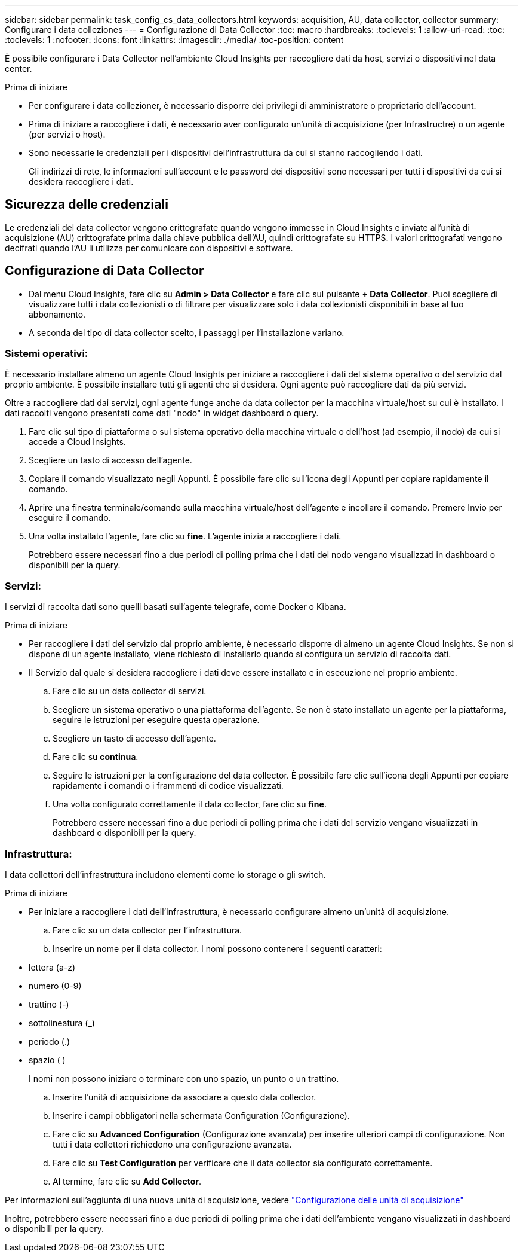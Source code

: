 ---
sidebar: sidebar 
permalink: task_config_cs_data_collectors.html 
keywords: acquisition, AU, data collector, collector 
summary: Configurare i data colleziones 
---
= Configurazione di Data Collector
:toc: macro
:hardbreaks:
:toclevels: 1
:allow-uri-read: 
:toc: 
:toclevels: 1
:nofooter: 
:icons: font
:linkattrs: 
:imagesdir: ./media/
:toc-position: content


[role="lead"]
È possibile configurare i Data Collector nell'ambiente Cloud Insights per raccogliere dati da host, servizi o dispositivi nel data center.

.Prima di iniziare
* Per configurare i data collezioner, è necessario disporre dei privilegi di amministratore o proprietario dell'account.
* Prima di iniziare a raccogliere i dati, è necessario aver configurato un'unità di acquisizione (per Infrastructre) o un agente (per servizi o host).
* Sono necessarie le credenziali per i dispositivi dell'infrastruttura da cui si stanno raccogliendo i dati.
+
Gli indirizzi di rete, le informazioni sull'account e le password dei dispositivi sono necessari per tutti i dispositivi da cui si desidera raccogliere i dati.





== Sicurezza delle credenziali

Le credenziali del data collector vengono crittografate quando vengono immesse in Cloud Insights e inviate all'unità di acquisizione (AU) crittografate prima dalla chiave pubblica dell'AU, quindi crittografate su HTTPS. I valori crittografati vengono decifrati quando l'AU li utilizza per comunicare con dispositivi e software.



== Configurazione di Data Collector

* Dal menu Cloud Insights, fare clic su *Admin > Data Collector* e fare clic sul pulsante *+ Data Collector*. Puoi scegliere di visualizzare tutti i data collezionisti o di filtrare per visualizzare solo i data collezionisti disponibili in base al tuo abbonamento.


* A seconda del tipo di data collector scelto, i passaggi per l'installazione variano.




=== Sistemi operativi:

È necessario installare almeno un agente Cloud Insights per iniziare a raccogliere i dati del sistema operativo o del servizio dal proprio ambiente. È possibile installare tutti gli agenti che si desidera. Ogni agente può raccogliere dati da più servizi.

Oltre a raccogliere dati dai servizi, ogni agente funge anche da data collector per la macchina virtuale/host su cui è installato. I dati raccolti vengono presentati come dati "nodo" in widget dashboard o query.

. Fare clic sul tipo di piattaforma o sul sistema operativo della macchina virtuale o dell'host (ad esempio, il nodo) da cui si accede a Cloud Insights.
. Scegliere un tasto di accesso dell'agente.
. Copiare il comando visualizzato negli Appunti. È possibile fare clic sull'icona degli Appunti per copiare rapidamente il comando.
. Aprire una finestra terminale/comando sulla macchina virtuale/host dell'agente e incollare il comando. Premere Invio per eseguire il comando.
. Una volta installato l'agente, fare clic su *fine*. L'agente inizia a raccogliere i dati.
+
Potrebbero essere necessari fino a due periodi di polling prima che i dati del nodo vengano visualizzati in dashboard o disponibili per la query.





=== Servizi:

I servizi di raccolta dati sono quelli basati sull'agente telegrafe, come Docker o Kibana.

.Prima di iniziare
* Per raccogliere i dati del servizio dal proprio ambiente, è necessario disporre di almeno un agente Cloud Insights. Se non si dispone di un agente installato, viene richiesto di installarlo quando si configura un servizio di raccolta dati.
* Il Servizio dal quale si desidera raccogliere i dati deve essere installato e in esecuzione nel proprio ambiente.
+
.. Fare clic su un data collector di servizi.
.. Scegliere un sistema operativo o una piattaforma dell'agente. Se non è stato installato un agente per la piattaforma, seguire le istruzioni per eseguire questa operazione.
.. Scegliere un tasto di accesso dell'agente.
.. Fare clic su *continua*.
.. Seguire le istruzioni per la configurazione del data collector. È possibile fare clic sull'icona degli Appunti per copiare rapidamente i comandi o i frammenti di codice visualizzati.
.. Una volta configurato correttamente il data collector, fare clic su *fine*.
+
Potrebbero essere necessari fino a due periodi di polling prima che i dati del servizio vengano visualizzati in dashboard o disponibili per la query.







=== Infrastruttura:

I data collettori dell'infrastruttura includono elementi come lo storage o gli switch.

.Prima di iniziare
* Per iniziare a raccogliere i dati dell'infrastruttura, è necessario configurare almeno un'unità di acquisizione.
+
.. Fare clic su un data collector per l'infrastruttura.
.. Inserire un nome per il data collector. I nomi possono contenere i seguenti caratteri:


* lettera (a-z)
* numero (0-9)
* trattino (-)
* sottolineatura (_)
* periodo (.)
* spazio ( )
+
I nomi non possono iniziare o terminare con uno spazio, un punto o un trattino.

+
.. Inserire l'unità di acquisizione da associare a questo data collector.
.. Inserire i campi obbligatori nella schermata Configuration (Configurazione).
.. Fare clic su *Advanced Configuration* (Configurazione avanzata) per inserire ulteriori campi di configurazione. Non tutti i data collettori richiedono una configurazione avanzata.
.. Fare clic su *Test Configuration* per verificare che il data collector sia configurato correttamente.
.. Al termine, fare clic su *Add Collector*.




Per informazioni sull'aggiunta di una nuova unità di acquisizione, vedere link:task_configure_acquisition_unit.html["Configurazione delle unità di acquisizione"]

Inoltre, potrebbero essere necessari fino a due periodi di polling prima che i dati dell'ambiente vengano visualizzati in dashboard o disponibili per la query.
